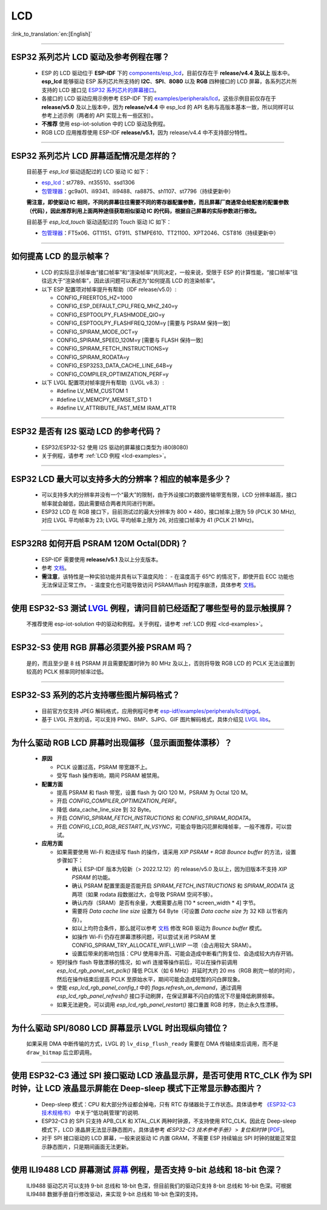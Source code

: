 LCD
============

:link_to_translation:`en:[English]`

.. raw:: html

   <style>
   body {counter-reset: h2}
     h2 {counter-reset: h3}
     h2:before {counter-increment: h2; content: counter(h2) ". "}
     h3:before {counter-increment: h3; content: counter(h2) "." counter(h3) ". "}
     h2.nocount:before, h3.nocount:before, { content: ""; counter-increment: none }
   </style>

--------------

.. _lcd-examples:

ESP32 系列芯片 LCD 驱动及参考例程在哪？
------------------------------------------------------------------

  - ESP 的 LCD 驱动位于 **ESP-IDF** 下的 `components/esp_lcd <https://github.com/espressif/esp-idf/tree/master/components/esp_lcd>`__，目前仅存在于 **release/v4.4 及以上** 版本中。**esp_lcd** 能够驱动 ESP 系列芯片所支持的 **I2C**、**SPI**、**8080** 以及 **RGB** 四种接口的 LCD 屏幕，各系列芯片所支持的 LCD 接口见 `ESP32 系列芯片的屏幕接口 <https://docs.espressif.com/projects/espressif-esp-iot-solution/zh_CN/latest/display/screen.html#esp32>`__。
  - 各接口的 LCD 驱动应用示例参考 ESP-IDF 下的 `examples/peripherals/lcd <https://github.com/espressif/esp-idf/tree/master/examples/peripherals/lcd>`__，这些示例目前仅存在于 **release/v5.0** 及以上版本中，因为 **release/v4.4** 中 esp_lcd 的 API 名称与高版本基本一致，所以同样可以参考上述示例（两者的 API 实现上有一些区别）。
  - **不推荐** 使用 esp-iot-solution 中的 LCD 驱动及例程。
  - RGB LCD 应用推荐使用 ESP-IDF **release/v5.1**，因为 release/v4.4 中不支持部分特性。

---------------

ESP32 系列芯片 LCD 屏幕适配情况是怎样的？
-------------------------------------------------------------------

  目前基于 `esp_lcd` 驱动适配过的 LCD 驱动 IC 如下：

  - `esp_lcd <https://github.com/espressif/esp-idf/blob/7f4bcc36959b1c483897d643036f847eb08d270e/components/esp_lcd/include/esp_lcd_panel_vendor.h>`__：st7789、nt35510、ssd1306
  - `包管理器 <https://components.espressif.com/components?q=esp_lcd>`__：gc9a01、ili9341、ili9488、ra8875、sh1107、st7796（持续更新中）

  **需注意，即使驱动 IC 相同，不同的屏幕往往需要不同的寄存器配置参数，而且屏幕厂商通常会给配套的配置参数（代码），因此推荐利用上面两种途径获取相似驱动 IC 的代码，根据自己屏幕的实际参数进行修改。**

  目前基于 `esp_lcd_touch` 驱动适配过的 Touch 驱动 IC 如下：

  - `包管理器 <https://components.espressif.com/components?q=esp_lcd_touch>`__：FT5x06、GT1151、GT911、STMPE610、TT21100、XPT2046、CST816（持续更新中）

--------------

如何提高 LCD 的显示帧率？
-----------------------------------------------------

  - LCD 的实际显示帧率由“接口帧率”和“渲染帧率”共同决定，一般来说，受限于 ESP 的计算性能，“接口帧率”往往远大于“渲染帧率”，因此该问题可以表述为“如何提高 LCD 的渲染帧率”。

  - 以下 ESP 配置项对帧率提升有帮助（IDF release/v5.0）:

    - CONFIG_FREERTOS_HZ=1000
    - CONFIG_ESP_DEFAULT_CPU_FREQ_MHZ_240=y
    - CONFIG_ESPTOOLPY_FLASHMODE_QIO=y
    - CONFIG_ESPTOOLPY_FLASHFREQ_120M=y [需要与 PSRAM 保持一致]
    - CONFIG_SPIRAM_MODE_OCT=y
    - CONFIG_SPIRAM_SPEED_120M=y [需要与 FLASH 保持一致]
    - CONFIG_SPIRAM_FETCH_INSTRUCTIONS=y
    - CONFIG_SPIRAM_RODATA=y
    - CONFIG_ESP32S3_DATA_CACHE_LINE_64B=y
    - CONFIG_COMPILER_OPTIMIZATION_PERF=y

  - 以下 LVGL 配置项对帧率提升有帮助（LVGL v8.3）:

    - #define LV_MEM_CUSTOM 1
    - #define LV_MEMCPY_MEMSET_STD 1
    - #define LV_ATTRIBUTE_FAST_MEM IRAM_ATTR

---------------

ESP32 是否有 I2S 驱动 LCD 的参考代码？
----------------------------------------------------

  - ESP32/ESP32-S2 使用 I2S 驱动的屏幕接口类型为 i80(8080)
  - 关于例程，请参考 :ref:`LCD 例程 <lcd-examples>`。

---------------

ESP32 LCD 最大可以支持多大的分辨率？相应的帧率是多少？
----------------------------------------------------------------------------------------------------------

  - 可以支持多大的分辨率并没有一个“最大”的限制，由于外设接口的数据传输带宽有限，LCD 分辨率越高，接口帧率就会越低，因此需要结合两者共同进行判断。
  - ESP32 LCD 在 RGB 接口下，目前测试过的最大分辨率为 800 × 480，接口帧率上限为 59 (PCLK 30 MHz), 对应 LVGL 平均帧率为 23; LVGL 平均帧率上限为 26, 对应接口帧率为 41 (PCLK 21 MHz)。

---------------

ESP32R8 如何开启 PSRAM 120M Octal(DDR)？
----------------------------------------------------------------------------------------------------------

  - ESP-IDF 需要使用 **release/v5.1** 及以上分支版本。
  - 参考 `文档 <https://docs.espressif.com/projects/esp-idf/zh_CN/latest/esp32s3/api-guides/flash_psram_config.html#all-supported-modes-and-speeds>`__。
  - **需注意**，该特性是一种实验功能并具有以下温度风险：
    - 在温度高于 65°C 的情况下，即使开启 ECC 功能也无法保证正常工作。
    - 温度变化也可能导致访问 PSRAM/flash 时程序崩溃，具体参考 `文档 <https://docs.espressif.com/projects/esp-idf/zh_CN/latest/esp32s3/api-guides/flash_psram_config.html#all-supported-modes-and-speeds>`__。

---------------

使用 ESP32-S3 测试 `LVGL <https://github.com/espressif/esp-iot-solution/tree/master/examples/hmi/lvgl_example>`_ 例程，请问目前已经适配了哪些型号的显示触摸屏？
--------------------------------------------------------------------------------------------------------------------------------------------------------------------------------------------------------------------------------------------------------------------------------------------------------------------------------------------------------------------------

  不推荐使用 esp-iot-solution 中的驱动和例程。关于例程，请参考 :ref:`LCD 例程 <lcd-examples>`。

---------------

ESP32-S3 使用 RGB 屏幕必须要外接 PSRAM 吗？
---------------------------------------------------------------

  是的，而且至少是 8 线 PSRAM 并且需要配置时钟为 80 MHz 及以上，否则将导致 RGB LCD 的 PCLK 无法设置到较高的 PCLK 频率同时帧率过低。

---------------------

ESP32-S3 系列的芯片支持哪些图片解码格式？
-----------------------------------------------------------------------------------------------------------------------------------------------------------

  - 目前官方仅支持 JPEG 解码格式，应用例程可参考 `esp-idf/examples/peripherals/lcd/tjpgd <https://github.com/espressif/esp-idf/tree/master/examples/peripherals/lcd/tjpgd>`_。
  - 基于 LVGL 开发的话，可以支持 PNG、BMP、SJPG、GIF 图片解码格式，具体介绍见 `LVGL libs <https://docs.lvgl.io/master/libs/index.html>`_。

------------------------

为什么驱动 RGB LCD 屏幕时出现偏移（显示画面整体漂移）？
--------------------------------------------------------------------------------------------------------------------------------------------------------------------------------------------------------

  - **原因**

    - PCLK 设置过高，PSRAM 带宽跟不上。
    - 受写 flash 操作影响，期间 PSRAM 被禁用。

  - **配置方面**

    - 提高 PSRAM 和 flash 带宽，设置 flash 为  QIO 120 M，PSRAM 为 Octal 120 M。
    - 开启 `CONFIG_COMPILER_OPTIMIZATION_PERF`。
    - 降低 data_cache_line_size 到 32 Byte。
    - 开启 `CONFIG_SPIRAM_FETCH_INSTRUCTIONS` 和 `CONFIG_SPIRAM_RODATA`。
    - 开启 `CONFIG_LCD_RGB_RESTART_IN_VSYNC`，可能会导致闪花屏和降帧率，一般不推荐，可以尝试。

  - **应用方面**

    - 如果需要使用 Wi-Fi 和连续写 flash 的操作，请采用 `XIP PSRAM + RGB Bounce buffer` 的方法，设置步骤如下：

      - 确认 ESP-IDF 版本为较新（> 2022.12.12）的 release/v5.0 及以上，因为旧版本不支持 `XIP PSRAM` 的功能。
      - 确认 PSRAM 配置里面是否能开启 `SPIRAM_FETCH_INSTRUCTIONS` 和 `SPIRAM_RODATA` 这两项（如果 rodata 段数据过大，会导致 PSRAM 空间不够）。
      - 确认内存（SRAM）是否有余量，大概需要占用 [10 * screen_width * 4] 字节。
      - 需要将 `Data cache line size` 设置为 64 Byte（可设置 `Data cache size` 为 32 KB 以节省内存）。
      - 如以上均符合条件，那么就可以参考 `文档 <https://docs.espressif.com/projects/esp-idf/en/latest/esp32s3/api-reference/peripherals/lcd.html#bounce-buffer-with-single-psram-frame-buffer>`__ 修改 RGB 驱动为 `Bounce buffer` 模式。
      - 如操作 Wi-Fi 仍存在屏幕漂移问题，可以尝试关闭 PSRAM 里 CONFIG_SPIRAM_TRY_ALLOCATE_WIFI_LWIP 一项（会占用较大 SRAM）。
      - 设置后带来的影响包括：CPU 使用率升高、可能会造成中断看门狗复位、会造成较大内存开销。

    - 短时操作 flash 导致漂移的情况，如 wifi 连接等操作前后，可以在操作前调用 `esp_lcd_rgb_panel_set_pclk()` 降低 PCLK（如 6 MHz）并延时大约 20 ms（RGB 刷完一帧的时间），然后在操作结束后提高 PCLK 至原始水平，期间可能会造成短暂的闪白屏现象。
    - 使能 `esp_lcd_rgb_panel_config_t` 中的 `flags.refresh_on_demand`，通过调用 `esp_lcd_rgb_panel_refresh()` 接口手动刷屏，在保证屏幕不闪白的情况下尽量降低刷屏频率。
    - 如果无法避免，可以调用 `esp_lcd_rgb_panel_restart()`  接口重置 RGB 时序，防止永久性漂移。

---------------------------

为什么驱动 SPI/8080 LCD 屏幕显示 LVGL 时出现纵向错位？
-------------------------------------------------------------------------------

  如果采用 DMA 中断传输的方式，LVGL 的 ``lv_disp_flush_ready`` 需要在 DMA 传输结束后调用，而不是 ``draw_bitmap`` 后立即调用。

---------------------------

使用 ESP32-C3 通过 SPI 接口驱动 LCD 液晶显示屏，是否可使用 RTC_CLK 作为 SPI 时钟，让 LCD 液晶显示屏能在 Deep-sleep 模式下正常显示静态图片？
--------------------------------------------------------------------------------------------------------------------------------------------------------------------------------------

  - Deep-sleep 模式：CPU 和大部分外设都会掉电，只有 RTC 存储器处于工作状态。具体请参考 `《ESP32-C3 技术规格书》 <https://www.espressif.com/sites/default/files/documentation/esp32-c3_datasheet_cn.pdf>`__ 中关于“低功耗管理”的说明.
  - ESP32-C3 的 SPI 只支持 APB_CLK 和 XTAL_CLK 两种时钟源，不支持使用 RTC_CLK。因此在 Deep-sleep 模式下，LCD 液晶屏无法显示静态图片。具体请参考 *《ESP32-C3 技术参考手册》* > *复位和时钟* [`PDF <https://www.espressif.com/sites/default/files/documentation/esp32-c3_technical_reference_manual_cn.pdf#resclk>`__]。
  - 对于 SPI 接口驱动的 LCD 屏幕，一般来说驱动 IC 内置 GRAM，不需要 ESP 持续输出 SPI 时钟的就能正常显示静态图片，只是期间画面无法更新。

-----------------------

使用 ILI9488 LCD 屏幕测试 `屏幕 <https://github.com/espressif/esp-iot-solution/tree/master/examples/screen>`__ 例程，是否支持 9-bit 总线和 18-bit 色深？
------------------------------------------------------------------------------------------------------------------------------------------------------------------------------------------------------------------------------------------------------------------------------------------------

  ILI9488 驱动芯片可以支持 9-bit 总线和 18-bit 色深，但目前我们的驱动只支持 8-bit 总线和 16-bit 色深。可根据 ILI9488 数据手册自行修改驱动，来实现 9-bit 总线和 18-bit 色深的支持。
